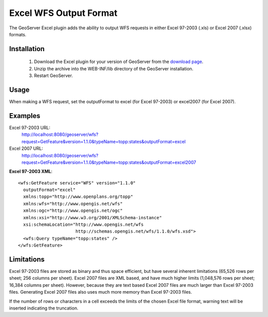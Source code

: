 .. _excel_extension:

Excel WFS Output Format
=======================

The GeoServer Excel plugin adds the ability to output WFS requests in either Excel 97-2003 (.xls) or Excel 2007 (.xlsx) formats.

Installation
************

   1. Download the Excel plugin for your version of GeoServer from the `download page <http://geoserver.org/display/GEOS/Download>`_.
   2. Unzip the archive into the WEB-INF/lib directory of the GeoServer installation.
   3. Restart GeoServer.

Usage
*****

When making a WFS request, set the outputFormat to excel (for Excel 97-2003) or excel2007 (for Excel 2007).

Examples
********

Excel 97-2003 URL:
  http://localhost:8080/geoserver/wfs?request=GetFeature&version=1.1.0&typeName=topp:states&outputFormat=excel

Excel 2007 URL:
  http://localhost:8080/geoserver/wfs?request=GetFeature&version=1.1.0&typeName=topp:states&outputFormat=excel2007

**Excel 97-2003 XML**::

  <wfs:GetFeature service="WFS" version="1.1.0"
    outputFormat="excel"
    xmlns:topp="http://www.openplans.org/topp"
    xmlns:wfs="http://www.opengis.net/wfs"
    xmlns:ogc="http://www.opengis.net/ogc"
    xmlns:xsi="http://www.w3.org/2001/XMLSchema-instance"
    xsi:schemaLocation="http://www.opengis.net/wfs
                        http://schemas.opengis.net/wfs/1.1.0/wfs.xsd">
    <wfs:Query typeName="topp:states" />
  </wfs:GetFeature>

Limitations
***********

Excel 97-2003 files are stored as binary and thus space efficient, but have several inherent limitations (65,526 rows per sheet; 256 columns per sheet). Excel 2007 files are XML based, and have much higher limits (1,048,576 rows per sheet; 16,384 columns per sheet). However, because they are text based Excel 2007 files are much larger than Excel 97-2003 files.  Generating Excel 2007 files also uses much more memory than Excel 97-2003 files.

If the number of rows or characters in a cell exceeds the limits of the chosen Excel file format, warning text will be inserted indicating the truncation.